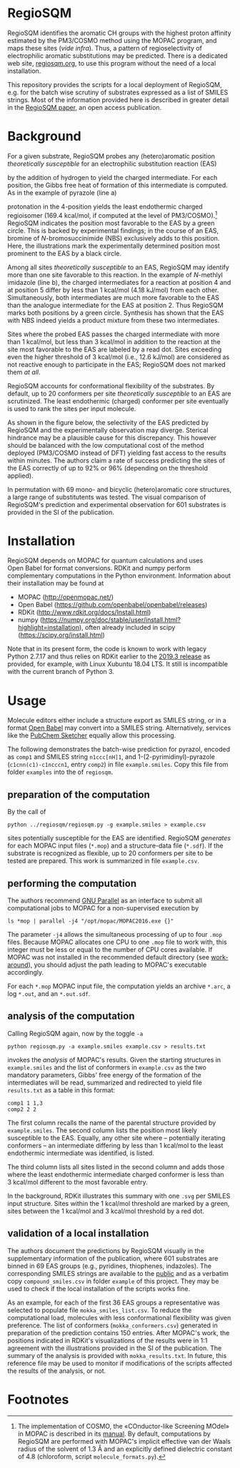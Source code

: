 # last edit:  2020-07-19 (YYYY-MM-DD)
#+OPTIONS: toc:nil

#+LATEX_CLASS:  koma-article
#+LATEX_HEADER: \usepackage{libertine, graphicx, microtype}
#+LATEX_HEADER: \usepackage[scaled=0.75]{beramono}
#+LATEX_HEADER: \usepackage[libertine]{newtxmath}
#+LATEX_HEADER: \usepackage[USenglish]{babel}


* RegioSQM

RegioSQM identifies the aromatic CH groups with the highest proton
affinity estimated by the PM3/COSMO method using the MOPAC program,
and maps these sites (/vide infra/).  Thus, a pattern of
regioselectivity of electrophilic aromatic substitutions may be
predicted.  There is a dedicated web site, [[http://regiosqm.org][regiosqm.org]], to use this
program without the need of a local installation.

This repository provides the scripts for a local deployment of
RegioSQM, e.g. for the batch wise scrutiny of substrates expressed as
a list of SMILES strings.  Most of the information provided here is
described in greater detail in the [[https://doi.org/10.1039/C7SC04156J][RegioSQM paper]], an open access
publication.

* Background

For a given substrate, RegioSQM probes any (hetero)aromatic position
/theoretically susceptible/ for an electrophilic substitution reaction
(EAS)

#+ATTR_LATEX:  :width 6cm
[[./doc_support/scheme_1_050.png]]

by the addition of hydrogen to yield the charged intermediate.  For
each position, the Gibbs free heat of formation of this intermediate
is computed.  As in the example of pyrazole (line a)

#+ATTR_LATEX:  :width 6cm
[[./doc_support/figure_1_050.png]]

protonation in the 4-position yields the least endothermic charged
regioisomer (169.4 kcal/mol, if computed at the level of
PM3/COSMO).[fn:COSMO] RegioSQM indicates the position most favorable
to the EAS by a green circle.  This is backed by experimental
findings; in the course of an EAS, bromine of /N/-bromosuccinimide
(NBS) exclusively adds to this position.  Here, the illustrations mark
the experimentally determined position most prominent to the EAS by a
black circle.

Among all sites /theoretically susceptible/ to an EAS, RegioSQM may
identify more than one site favorable to this reaction.  In the
example of /N/-methlyl imidazole (line b), the charged intermediates
for a reaction at position 4 and at position 5 differ by less than
1 kcal/mol (4.18 kJ/mol) from each other.  Simultaneously, both
intermediates are much more favorable to the EAS than the analogue
intermediate for the EAS at position 2.  Thus RegioSQM marks both
positions by a green circle.  Synthesis has shown that the EAS with
NBS indeed yields a product mixture from these two intermediates.

Sites where the probed EAS passes the charged intermediate with more
than 1 kcal/mol, but less than 3 kcal/mol in addition to the reaction
at the site most favorable to the EAS are labeled by a read dot.
Sites exceeding even the higher threshold of 3 kcal/mol (i.e.,
12.6 kJ/mol) are considered as not reactive enough to participate in
the EAS; RegioSQM does not marked them /at all/.

RegioSQM accounts for conformational flexibility of the substrates.
By default, up to 20 conformers per site /theoretically susceptible/
to an EAS are scrutinized.  The least endothermic (charged) conformer
per site eventually is used to rank the sites per input molecule.

As shown in the figure below, the selectivity of the EAS predicted by
RegioSQM and the experimentally observation may diverge.  Sterical
hindrance may be a plausible cause for this discrepancy.  This however
should be balanced with the low computational cost of the method
deployed (PM3/COSMO instead of DFT) yielding fast access to the
results within minutes.  The authors claim a rate of success
predicting the sites of the EAS correctly of up to 92% or 96%
(depending on the threshold applied).

#+ATTR_LATEX:  :width 6cm
[[./doc_support/figure_4_050.png]]

In permutation with 69 mono- and bicyclic (hetero)aromatic core
structures, a large range of substitutents was tested.  The visual
comparison of RegioSQM's prediction and experimental observation for
601 substrates is provided in the SI of the publication.

#+ATTR_LATEX:  :width 12cm
[[./doc_support/figure_3_050.png]]

* Installation

RegioSQM depends on MOPAC for quantum calculations and uses Open Babel
for format conversions.  RDKit and numpy perform complementary
computations in the Python environment.  Information about their
installation may be found at

+ MOPAC (http://openmopac.net/)
+ Open Babel (https://github.com/openbabel/openbabel/releases)
+ RDKit (http://www.rdkit.org/docs/Install.html)
+ numpy
  (https://numpy.org/doc/stable/user/install.html?highlight=installation),
  often already included in scipy (https://scipy.org/install.html)

Note that in its present form, the code is known to work with legacy
Python 2.7.17 and thus relies on RDKit earlier to the [[http://www.rdkit.org/docs/GettingStartedInPython.html][2019.3 release]]
as provided, for example, with Linux Xubuntu 18.04 LTS.  It still is
incompatible with the current branch of Python 3.

* Usage

  Molecule editors either include a structure export as SMILES string,
  or in a format [[http://openbabel.org/wiki/Main_Page][Open Babel]] may convert into a SMILES string.
  Alternatively, services like the [[https://pubchem.ncbi.nlm.nih.gov/edit3/index.html][PubChem Sketcher]] equally allow this
  processing.

  The following demonstrates the batch-wise prediction for pyrazol,
  encoded as =comp1= and SMILES string =n1ccc[nH]1=, and
  1-(2-pyrimidinyl)-pyrazole (=c1cnn(c1)-c1ncccn1=, entry =comp2=) in
  file =example.smiles=.  Copy this file from folder =examples= into
  the of =regiosqm=.

** preparation of the computation
   
   By the call of
   #+BEGIN_SRC shell
     python ../regiosqm/regiosqm.py -g example.smiles > example.csv
   #+END_SRC
   sites potentially susceptible for the EAS are identified.  RegioSQM
   /generates/ for each MOPAC input files (=*.mop=) and a
   structure-data file (=*.sdf=).  If the substrate is recognized as
   flexible, up to 20 conformers per site to be tested are prepared.
   This work is summarized in file =example.csv=.

** performing the computation
   
   The authors recommend [[https://www.gnu.org/software/parallel/][GNU Parallel]] as an interface to submit all
   computational jobs to MOPAC for a non-supervised execution by
   #+BEGIN_SRC shell
     ls *mop | parallel -j4 "/opt/mopac/MOPAC2016.exe {}"
   #+END_SRC
   The parameter =-j4= allows the simultaneous processing of up to
   four =.mop= files.  Because MOPAC allocates one CPU to one =.mop=
   file to work with, this integer must be less or equal to the number
   of CPU cores available.  If MOPAC was not installed in the
   recommended default directory (see [[http://openmopac.net/Manual/trouble_shooting.html#default%20location][work-around]]), you should adjust
   the path leading to MOPAC's executable accordingly.

   For each =*.mop= MOPAC input file, the computation yields an
   archive =*.arc=, a log =*.out=, and an =*.out.sdf=.

** analysis of the computation

   Calling RegioSQM again, now by the toggle =-a=
   #+BEGIN_SRC shell
     python regiosqm.py -a example.smiles example.csv > results.txt
   #+END_SRC
   invokes the /analysis/ of MOPAC's results.  Given the starting
   structures in =example.smiles= and the list of conformers in
   =example.csv= as the two mandatory parameters, Gibbs' free energy
   of the formation of the intermediates will be read, summarized and
   redirected to yield file =results.txt= as a table in this format:
   #+BEGIN_SRC shell
     comp1 1 1,3
     comp2 2 2
   #+END_SRC
   The first column recalls the name of the parental structure
   provided by =example.smiles=.  The second column lists the position
   most likely susceptible to the EAS.  Equally, any other site where
   -- potentially iterating conformers -- an intermediate differing by
   less than 1 kcal/mol to the least endothermic intermediate was
   identified, is listed.
   
   The third column lists all sites listed in the second column and
   adds those where the least endothermic intermediate charged
   conformer is less than 3 kcal/mol different to the most favorable
   entry.

   In the background, RDKit illustrates this summary with one =.svg=
   per SMILES input structure.  Sites within the 1 kcal/mol threshold
   are marked by a green, sites between the 1 kcal/mol and 3 kcal/mol
   threshold by a red dot.

** validation of a local installation

   The authors document the predictions by RegioSQM visually in the
   supplementary information of the publication, where 601 substrates
   are binned in 69 EAS groups (e.g., pyridines, thiophenes,
   indazoles).  The corresponding SMILES strings are available to the
   [[https://github.com/jensengroup/RegioSQM][public]] and as a verbatim copy =compound_smiles.csv= in folder
   =example= of this project.  They may be used to check if the local
   installation of the scripts works fine.

   As an example, for each of the first 36 EAS groups a representative
   was selected to populate file =mokka_smiles_list.csv=.  To reduce
   the computational load, molecules with less conformational
   flexibility was given preference.  The list of conformers
   (=mokka_conformers.csv=) generated in preparation of the prediction
   contains 150 entries.  After MOPAC's work, the positions indicated
   in RDKit's visualizations of the results were in 1:1 agreement with
   the illustrations provided in the SI of the publication.  The
   summary of the analysis is provided with =mokka_results.txt=.  In
   future, this reference file may be used to monitor if modifications
   of the scripts affected the results of the analysis, or not.

* Footnotes

[fn:COSMO] The implementation of COSMO, the «COnductor-like Screening
MOdel» in MOPAC is described in its [[http://openmopac.net/manual/cosmo.html][manual]].  By default, computations
by RegioSQM are performed with MOPAC's implicit effective van der
Waals radius of the solvent of 1.3 \AA and an explicitly defined
dielectric constant of 4.8 (chloroform, script =molecule_formats.py=).
